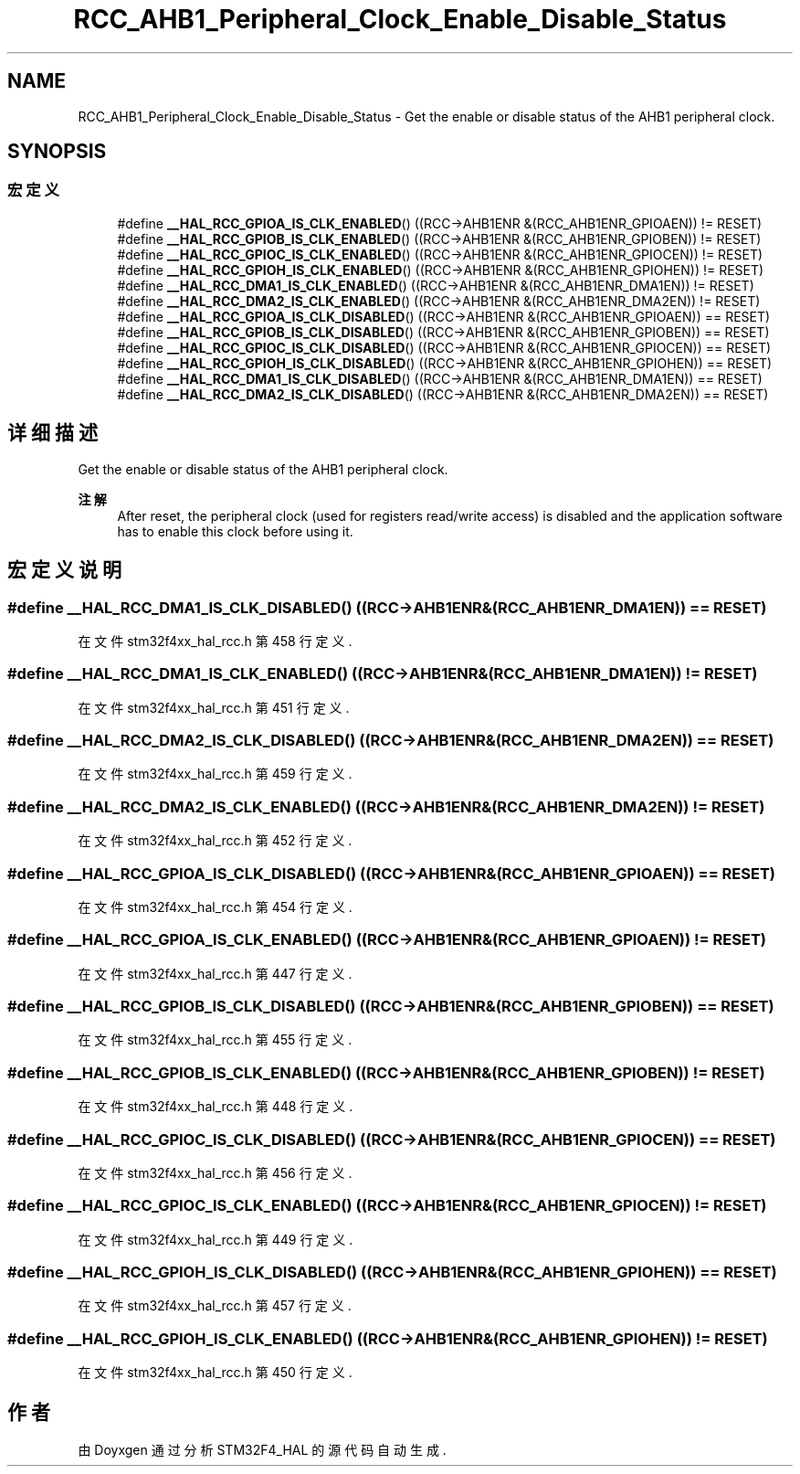 .TH "RCC_AHB1_Peripheral_Clock_Enable_Disable_Status" 3 "2020年 八月 7日 星期五" "Version 1.24.0" "STM32F4_HAL" \" -*- nroff -*-
.ad l
.nh
.SH NAME
RCC_AHB1_Peripheral_Clock_Enable_Disable_Status \- Get the enable or disable status of the AHB1 peripheral clock\&.  

.SH SYNOPSIS
.br
.PP
.SS "宏定义"

.in +1c
.ti -1c
.RI "#define \fB__HAL_RCC_GPIOA_IS_CLK_ENABLED\fP()   ((RCC\->AHB1ENR &(RCC_AHB1ENR_GPIOAEN)) != RESET)"
.br
.ti -1c
.RI "#define \fB__HAL_RCC_GPIOB_IS_CLK_ENABLED\fP()   ((RCC\->AHB1ENR &(RCC_AHB1ENR_GPIOBEN)) != RESET)"
.br
.ti -1c
.RI "#define \fB__HAL_RCC_GPIOC_IS_CLK_ENABLED\fP()   ((RCC\->AHB1ENR &(RCC_AHB1ENR_GPIOCEN)) != RESET)"
.br
.ti -1c
.RI "#define \fB__HAL_RCC_GPIOH_IS_CLK_ENABLED\fP()   ((RCC\->AHB1ENR &(RCC_AHB1ENR_GPIOHEN)) != RESET)"
.br
.ti -1c
.RI "#define \fB__HAL_RCC_DMA1_IS_CLK_ENABLED\fP()   ((RCC\->AHB1ENR &(RCC_AHB1ENR_DMA1EN)) != RESET)"
.br
.ti -1c
.RI "#define \fB__HAL_RCC_DMA2_IS_CLK_ENABLED\fP()   ((RCC\->AHB1ENR &(RCC_AHB1ENR_DMA2EN)) != RESET)"
.br
.ti -1c
.RI "#define \fB__HAL_RCC_GPIOA_IS_CLK_DISABLED\fP()   ((RCC\->AHB1ENR &(RCC_AHB1ENR_GPIOAEN)) == RESET)"
.br
.ti -1c
.RI "#define \fB__HAL_RCC_GPIOB_IS_CLK_DISABLED\fP()   ((RCC\->AHB1ENR &(RCC_AHB1ENR_GPIOBEN)) == RESET)"
.br
.ti -1c
.RI "#define \fB__HAL_RCC_GPIOC_IS_CLK_DISABLED\fP()   ((RCC\->AHB1ENR &(RCC_AHB1ENR_GPIOCEN)) == RESET)"
.br
.ti -1c
.RI "#define \fB__HAL_RCC_GPIOH_IS_CLK_DISABLED\fP()   ((RCC\->AHB1ENR &(RCC_AHB1ENR_GPIOHEN)) == RESET)"
.br
.ti -1c
.RI "#define \fB__HAL_RCC_DMA1_IS_CLK_DISABLED\fP()   ((RCC\->AHB1ENR &(RCC_AHB1ENR_DMA1EN)) == RESET)"
.br
.ti -1c
.RI "#define \fB__HAL_RCC_DMA2_IS_CLK_DISABLED\fP()   ((RCC\->AHB1ENR &(RCC_AHB1ENR_DMA2EN)) == RESET)"
.br
.in -1c
.SH "详细描述"
.PP 
Get the enable or disable status of the AHB1 peripheral clock\&. 


.PP
\fB注解\fP
.RS 4
After reset, the peripheral clock (used for registers read/write access) is disabled and the application software has to enable this clock before using it\&. 
.RE
.PP

.SH "宏定义说明"
.PP 
.SS "#define __HAL_RCC_DMA1_IS_CLK_DISABLED()   ((RCC\->AHB1ENR &(RCC_AHB1ENR_DMA1EN)) == RESET)"

.PP
在文件 stm32f4xx_hal_rcc\&.h 第 458 行定义\&.
.SS "#define __HAL_RCC_DMA1_IS_CLK_ENABLED()   ((RCC\->AHB1ENR &(RCC_AHB1ENR_DMA1EN)) != RESET)"

.PP
在文件 stm32f4xx_hal_rcc\&.h 第 451 行定义\&.
.SS "#define __HAL_RCC_DMA2_IS_CLK_DISABLED()   ((RCC\->AHB1ENR &(RCC_AHB1ENR_DMA2EN)) == RESET)"

.PP
在文件 stm32f4xx_hal_rcc\&.h 第 459 行定义\&.
.SS "#define __HAL_RCC_DMA2_IS_CLK_ENABLED()   ((RCC\->AHB1ENR &(RCC_AHB1ENR_DMA2EN)) != RESET)"

.PP
在文件 stm32f4xx_hal_rcc\&.h 第 452 行定义\&.
.SS "#define __HAL_RCC_GPIOA_IS_CLK_DISABLED()   ((RCC\->AHB1ENR &(RCC_AHB1ENR_GPIOAEN)) == RESET)"

.PP
在文件 stm32f4xx_hal_rcc\&.h 第 454 行定义\&.
.SS "#define __HAL_RCC_GPIOA_IS_CLK_ENABLED()   ((RCC\->AHB1ENR &(RCC_AHB1ENR_GPIOAEN)) != RESET)"

.PP
在文件 stm32f4xx_hal_rcc\&.h 第 447 行定义\&.
.SS "#define __HAL_RCC_GPIOB_IS_CLK_DISABLED()   ((RCC\->AHB1ENR &(RCC_AHB1ENR_GPIOBEN)) == RESET)"

.PP
在文件 stm32f4xx_hal_rcc\&.h 第 455 行定义\&.
.SS "#define __HAL_RCC_GPIOB_IS_CLK_ENABLED()   ((RCC\->AHB1ENR &(RCC_AHB1ENR_GPIOBEN)) != RESET)"

.PP
在文件 stm32f4xx_hal_rcc\&.h 第 448 行定义\&.
.SS "#define __HAL_RCC_GPIOC_IS_CLK_DISABLED()   ((RCC\->AHB1ENR &(RCC_AHB1ENR_GPIOCEN)) == RESET)"

.PP
在文件 stm32f4xx_hal_rcc\&.h 第 456 行定义\&.
.SS "#define __HAL_RCC_GPIOC_IS_CLK_ENABLED()   ((RCC\->AHB1ENR &(RCC_AHB1ENR_GPIOCEN)) != RESET)"

.PP
在文件 stm32f4xx_hal_rcc\&.h 第 449 行定义\&.
.SS "#define __HAL_RCC_GPIOH_IS_CLK_DISABLED()   ((RCC\->AHB1ENR &(RCC_AHB1ENR_GPIOHEN)) == RESET)"

.PP
在文件 stm32f4xx_hal_rcc\&.h 第 457 行定义\&.
.SS "#define __HAL_RCC_GPIOH_IS_CLK_ENABLED()   ((RCC\->AHB1ENR &(RCC_AHB1ENR_GPIOHEN)) != RESET)"

.PP
在文件 stm32f4xx_hal_rcc\&.h 第 450 行定义\&.
.SH "作者"
.PP 
由 Doyxgen 通过分析 STM32F4_HAL 的 源代码自动生成\&.
